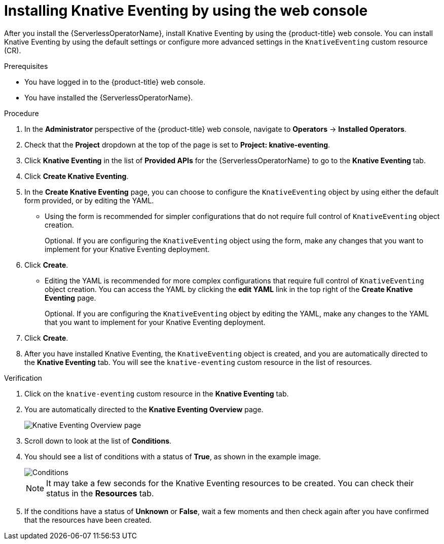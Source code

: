 // Module included in the following assemblies:
//
//  * /serverless/install/installing-knative-eventing.adoc

:_mod-docs-content-type: PROCEDURE
[id="serverless-install-eventing-web-console_{context}"]
= Installing Knative Eventing by using the web console

After you install the {ServerlessOperatorName}, install Knative Eventing by using the {product-title} web console. You can install Knative Eventing by using the default settings or configure more advanced settings in the `KnativeEventing` custom resource (CR).

.Prerequisites

ifdef::openshift-enterprise[]
* You have access to an {product-title} account with cluster administrator access.
endif::[]

ifdef::openshift-dedicated,openshift-rosa[]
* You have access to an {product-title} account with cluster administrator or dedicated administrator access.
endif::[]

* You have logged in to the {product-title} web console.
* You have installed the {ServerlessOperatorName}.

.Procedure

. In the *Administrator* perspective of the {product-title} web console, navigate to *Operators* → *Installed Operators*.

. Check that the *Project* dropdown at the top of the page is set to *Project: knative-eventing*.

. Click *Knative Eventing* in the list of *Provided APIs* for the {ServerlessOperatorName} to go to the *Knative Eventing* tab.

. Click *Create Knative Eventing*.

. In the *Create Knative Eventing* page, you can choose to configure the `KnativeEventing` object by using either the default form provided, or by editing the YAML.

* Using the form is recommended for simpler configurations that do not require full control of `KnativeEventing` object creation.
+
Optional. If you are configuring the `KnativeEventing` object using the form, make any changes that you want to implement for your Knative Eventing deployment.

. Click *Create*.
+
* Editing the YAML is recommended for more complex configurations that require full control of `KnativeEventing` object creation. You can access the YAML by clicking the *edit YAML* link in the top right of the *Create Knative Eventing* page.
+
Optional. If you are configuring the `KnativeEventing` object by editing the YAML, make any changes to the YAML that you want to implement for your Knative Eventing deployment.

. Click *Create*.

. After you have installed Knative Eventing, the `KnativeEventing` object is created, and you are automatically directed to the *Knative Eventing* tab. You will see the `knative-eventing` custom resource in the list of resources.

.Verification

. Click on the `knative-eventing` custom resource in the *Knative Eventing* tab.

. You are automatically directed to the *Knative Eventing Overview* page.
+
image::eventing-overview.png[Knative Eventing Overview page]

. Scroll down to look at the list of *Conditions*.

. You should see a list of conditions with a status of *True*, as shown in the example image.
+
image::eventing-conditions-true.png[Conditions]
+
[NOTE]
====
It may take a few seconds for the Knative Eventing resources to be created. You can check their status in the *Resources* tab.
====

. If the conditions have a status of *Unknown* or *False*, wait a few moments and then check again after you have confirmed that the resources have been created.

